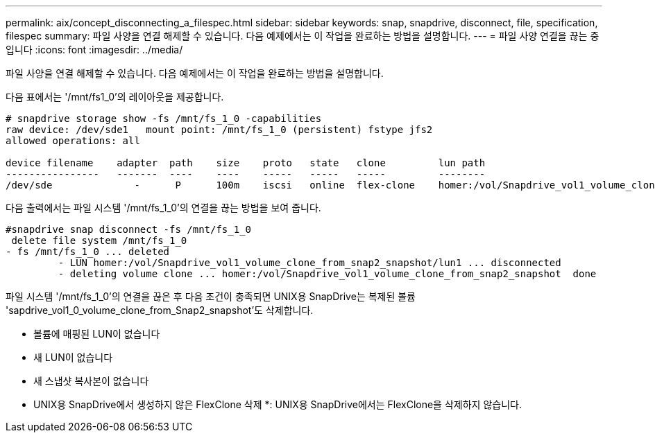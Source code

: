 ---
permalink: aix/concept_disconnecting_a_filespec.html 
sidebar: sidebar 
keywords: snap, snapdrive, disconnect, file, specification, filespec 
summary: 파일 사양을 연결 해제할 수 있습니다. 다음 예제에서는 이 작업을 완료하는 방법을 설명합니다. 
---
= 파일 사양 연결을 끊는 중입니다
:icons: font
:imagesdir: ../media/


[role="lead"]
파일 사양을 연결 해제할 수 있습니다. 다음 예제에서는 이 작업을 완료하는 방법을 설명합니다.

다음 표에서는 '/mnt/fs1_0'의 레이아웃을 제공합니다.

[listing]
----
# snapdrive storage show -fs /mnt/fs_1_0 -capabilities
raw device: /dev/sde1   mount point: /mnt/fs_1_0 (persistent) fstype jfs2
allowed operations: all

device filename    adapter  path    size    proto   state   clone         lun path                                                         backing snapshot
----------------   -------  ----    ----    -----   -----   -----         --------                                                         ----------------
/dev/sde              -      P      100m    iscsi   online  flex-clone    homer:/vol/Snapdrive_vol1_volume_clone_from_snap2_snapshot/lun1    vol1:snap2
----
다음 출력에서는 파일 시스템 '/mnt/fs_1_0'의 연결을 끊는 방법을 보여 줍니다.

[listing]
----
#snapdrive snap disconnect -fs /mnt/fs_1_0
 delete file system /mnt/fs_1_0
- fs /mnt/fs_1_0 ... deleted
         - LUN homer:/vol/Snapdrive_vol1_volume_clone_from_snap2_snapshot/lun1 ... disconnected
         - deleting volume clone ... homer:/vol/Snapdrive_vol1_volume_clone_from_snap2_snapshot  done
----
파일 시스템 '/mnt/fs_1_0'의 연결을 끊은 후 다음 조건이 충족되면 UNIX용 SnapDrive는 복제된 볼륨 'sapdrive_vol1_0_volume_clone_from_Snap2_snapshot'도 삭제합니다.

* 볼륨에 매핑된 LUN이 없습니다
* 새 LUN이 없습니다
* 새 스냅샷 복사본이 없습니다


* UNIX용 SnapDrive에서 생성하지 않은 FlexClone 삭제 *: UNIX용 SnapDrive에서는 FlexClone을 삭제하지 않습니다.
